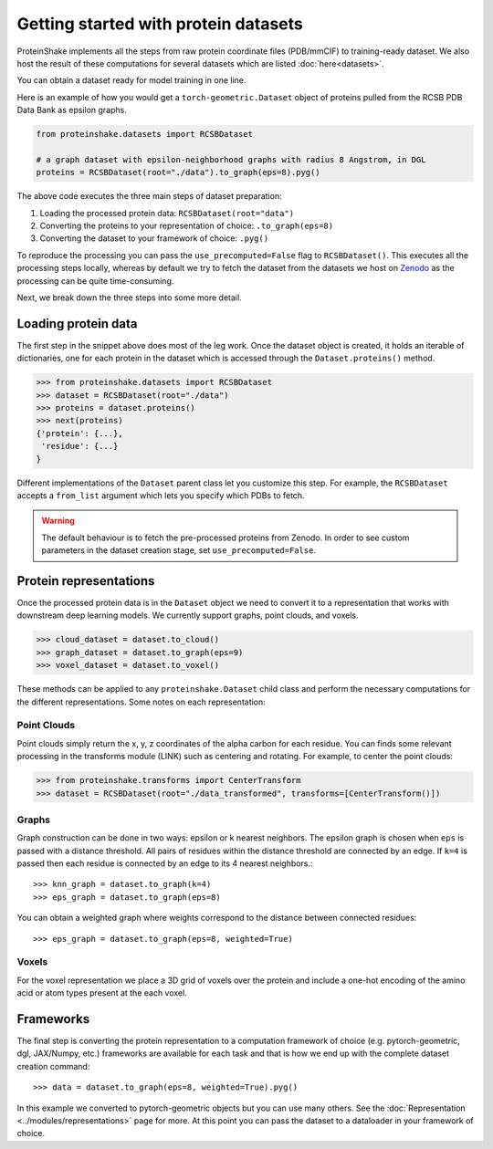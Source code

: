 Getting started with protein datasets
----------------------------------------

ProteinShake implements all the steps from raw protein coordinate files (PDB/mmCIF) to training-ready dataset.
We also host the result of these computations for several datasets which are listed :doc:`here<datasets>`.

You can obtain a dataset ready for model training in one line. 

Here is an example of how you would get a ``torch-geometric.Dataset`` object of proteins pulled from the RCSB PDB Data Bank as epsilon graphs.

.. code-block:: python

  from proteinshake.datasets import RCSBDataset

  # a graph dataset with epsilon-neighborhood graphs with radius 8 Angstrom, in DGL
  proteins = RCSBDataset(root="./data").to_graph(eps=8).pyg()

The above code executes the three main steps of dataset preparation:

1. Loading the processed protein data:  ``RCSBDataset(root="data")``
2. Converting the proteins to your representation of choice: ``.to_graph(eps=8)``
3. Converting the dataset to your framework of choice: ``.pyg()``

To reproduce the processing you can pass the ``use_precomputed=False`` flag to ``RCSBDataset()``.
This executes all the processing steps locally, whereas by default we try to fetch the dataset from the datasets we host on `Zenodo <https://sandbox.zenodo.org/record/1170307>`_  as the processing can be quite time-consuming.

Next, we break down the three steps into some more detail.

Loading protein data
~~~~~~~~~~~~~~~~~~~~~~~

The first step in the snippet above does most of the leg work.
Once the dataset object is created, it holds an iterable of dictionaries, one for each protein in the dataset which is accessed through the ``Dataset.proteins()`` method.

.. code-block:: python

        >>> from proteinshake.datasets import RCSBDataset
        >>> dataset = RCSBDataset(root="./data")
        >>> proteins = dataset.proteins()
        >>> next(proteins)
        {'protein': {...},
         'residue': {...}
        }

Different implementations of the ``Dataset`` parent class let you customize this step.
For example, the ``RCSBDataset`` accepts a ``from_list`` argument which lets you specify which PDBs to fetch.

.. warning:: 

   The default behaviour is to fetch the pre-processed proteins from Zenodo. In order to see custom parameters in the dataset creation stage, set ``use_precomputed=False``.



Protein representations
~~~~~~~~~~~~~~~~~~~~~~~~

Once the processed protein data is in the ``Dataset`` object we need to convert it to a representation that works with downstream deep learning models.
We currently support graphs, point clouds, and voxels.

.. code-block:: python

        >>> cloud_dataset = dataset.to_cloud()
        >>> graph_dataset = dataset.to_graph(eps=9)
        >>> voxel_dataset = dataset.to_voxel()


These methods can be applied to any ``proteinshake.Dataset`` child class and perform the necessary computations for the different representations.
Some notes on each representation:


Point Clouds
__________________

Point clouds simply return the x, y, z coordinates of the alpha carbon for each residue.
You can finds some relevant processing in the transforms module (LINK) such as centering and rotating.
For example, to center the point clouds:

.. code-block:: python

        >>> from proteinshake.transforms import CenterTransform
        >>> dataset = RCSBDataset(root="./data_transformed", transforms=[CenterTransform()])


Graphs
________

Graph construction can be done in two ways: epsilon or k nearest neighbors.
The epsilon graph is chosen when ``eps`` is passed with a distance threshold.
All pairs of residues within the distance threshold are connected by an edge.
If ``k=4`` is passed then each residue is connected by an edge to its 4 nearest neighbors.::

        >>> knn_graph = dataset.to_graph(k=4)
        >>> eps_graph = dataset.to_graph(eps=8)


You can obtain a weighted graph where weights correspond to the distance between connected residues::

        >>> eps_graph = dataset.to_graph(eps=8, weighted=True)


Voxels
________

For the voxel representation we place a 3D grid of voxels over the protein and include a one-hot encoding of the amino acid or atom types present at the each voxel. 

Frameworks
~~~~~~~~~~~~~~

The final step is converting the protein representation to a computation framework of choice (e.g. pytorch-geometric, dgl, JAX/Numpy, etc.)
frameworks are available for each task and that is how we end up with the complete dataset creation command: ::

        >>> data = dataset.to_graph(eps=8, weighted=True).pyg()


In this example we converted to pytorch-geometric objects but you can use many others. See the :doc:`Representation <../modules/representations>` page for more.
At this point you can pass the dataset to a dataloader in your framework of choice.



